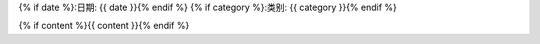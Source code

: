 {% if date %}:日期: {{ date }}{% endif %}
{% if category %}:类别: {{ category  }}{% endif %}

{% if content %}{{ content }}{% endif %}

